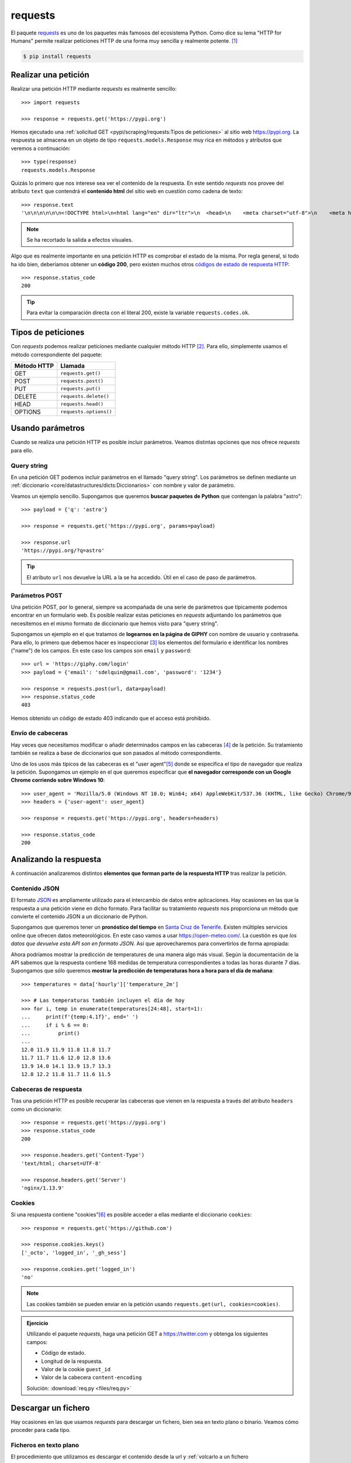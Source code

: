 ########
requests
########

.. image:: img/frame-harirak-2oBDlim9r98-unsplash.jpg

El paquete `requests <https://docs.python-requests.org/>`__ es uno de los paquetes más famosos del ecosistema Python. Como dice su lema "HTTP for Humans" permite realizar peticiones HTTP de una forma muy sencilla y realmente potente. [#plane-unsplash]_

.. code-block:: console

    $ pip install requests

*********************
Realizar una petición
*********************

Realizar una petición HTTP mediante *requests* es realmente sencillo::

    >>> import requests

    >>> response = requests.get('https://pypi.org')

Hemos ejecutado una :ref:`solicitud GET <pypi/scraping/requests:Tipos de peticiones>` al sitio web https://pypi.org. La respuesta se almacena en un objeto de tipo ``requests.models.Response`` muy rica en métodos y atributos que veremos a continuación::

    >>> type(response)
    requests.models.Response

Quizás lo primero que nos interese sea ver el contenido de la respuesta. En este sentido *requests* nos provee del atributo ``text`` que contendrá el **contenido html** del sitio web en cuestión como cadena de texto::

    >>> response.text
    '\n\n\n\n\n\n<!DOCTYPE html>\n<html lang="en" dir="ltr">\n  <head>\n    <meta charset="utf-8">\n    <meta http-equiv="X-UA-Compatible" content="IE=edge">\n    <meta name="viewport" content="width=device-width, initial-scale=1">\n\n    <meta name="defaultLanguage" content="en">\n    <meta name="availableLanguages" content="en, es, fr, ja, pt_BR, uk, el, de, zh_Hans, zh_Hant, ru, he, eo">\n\n    \n\n    <title>PyPI · The Python Package Index</title>\n    <meta name="description" content="The Python Package Index (PyPI) is a repository of software for the Python programming language.">\n\n    <link rel="stylesheet" href="/static/css/warehouse-ltr.69ee0d4e.css">\n    <link rel="stylesheet" href="/static/css/fontawesome.6002a161.css">\n    <link rel="stylesheet" href="/static/css/regular.98fbf39a.css">\n    <link rel="stylesheet" href="/static/css/solid.c3b5f0b5.css">\n    <link rel="stylesheet" href="/static/css/brands.2c303be1.css">\n    <link rel="stylesheet" href="https://fonts.googleapis.com/css?family=Source+Sans+Pro:400,400italic,600,600italic,700,700italic%7CSource+Code+Pro:500">\n    <noscript>\n      <link rel="stylesheet" href="/static/css/noscript.d4ce1e76.css">\n'

.. note:: Se ha recortado la salida a efectos visuales.

Algo que es realmente importante en una petición HTTP es comprobar el estado de la misma. Por regla general, si todo ha ido bien, deberíamos obtener un **código 200**, pero existen muchos otros `códigos de estado de respuesta HTTP <https://developer.mozilla.org/es/docs/Web/HTTP/Status>`_::

    >>> response.status_code
    200

.. tip:: Para evitar la comparación directa con el literal 200, existe la variable ``requests.codes.ok``.

*******************
Tipos de peticiones
*******************

Con *requests* podemos realizar peticiones mediante cualquier método HTTP [#http-methods]_. Para ello, simplemente usamos el método correspondiente del paquete:

+--------------+------------------------+
| Método HTTP  | Llamada                |
+==============+========================+
| GET          | ``requests.get()``     |
+--------------+------------------------+
| POST         | ``requests.post()``    |
+--------------+------------------------+
| PUT          | ``requests.put()``     |
+--------------+------------------------+
| DELETE       | ``requests.delete()``  |
+--------------+------------------------+
| HEAD         | ``requests.head()``    |
+--------------+------------------------+
| OPTIONS      | ``requests.options()`` |
+--------------+------------------------+

*****************
Usando parámetros
*****************

Cuando se realiza una petición HTTP es posible incluir parámetros. Veamos distintas opciones que nos ofrece *requests* para ello.

Query string
============

En una petición GET podemos incluir parámetros en el llamado "query string". Los parámetros se definen mediante un :ref:`diccionario <core/datastructures/dicts:Diccionarios>` con nombre y valor de parámetro.

Veamos un ejemplo sencillo. Supongamos que queremos **buscar paquetes de Python** que contengan la palabra "astro"::

    >>> payload = {'q': 'astro'}

    >>> response = requests.get('https://pypi.org', params=payload)

    >>> response.url
    'https://pypi.org/?q=astro'

.. tip:: El atributo ``url`` nos devuelve la URL a la se ha accedido. Útil en el caso de paso de parámetros.

Parámetros POST
===============

Una petición POST, por lo general, siempre va acompañada de una serie de parámetros que típicamente podemos encontrar en un formulario web. Es posible realizar estas peticiones en *requests* adjuntando los parámetros que necesitemos en el mismo formato de diccionario que hemos visto para "query string".

Supongamos un ejemplo en el que tratamos de **logearnos en la página de GIPHY** con nombre de usuario y contraseña. Para ello, lo primero que debemos hacer es inspeccionar [#inspect-tools]_ los elementos del formulario e identificar los nombres ("name") de los campos. En este caso los campos son ``email`` y ``password``::

    >>> url = 'https://giphy.com/login'
    >>> payload = {'email': 'sdelquin@gmail.com', 'password': '1234'}

    >>> response = requests.post(url, data=payload)
    >>> response.status_code
    403

Hemos obtenido un código de estado 403 indicando que el acceso está prohibido.

Envío de cabeceras
==================

Hay veces que necesitamos modificar o añadir determinados campos en las cabeceras [#http-headers]_ de la petición. Su tratamiento también se realiza a base de diccionarios que son pasados al método correspondiente.

Uno de los usos más típicos de las cabeceras es el "user agent"[#user-agent]_ donde se especifica el tipo de navegador que realiza la petición. Supongamos un ejemplo en el que queremos especificar que **el navegador corresponde con un Google Chrome corriendo sobre Windows 10**::

    >>> user_agent = 'Mozilla/5.0 (Windows NT 10.0; Win64; x64) AppleWebKit/537.36 (KHTML, like Gecko) Chrome/97.0.4692.99 Safari/537.36'
    >>> headers = {'user-agent': user_agent}

    >>> response = requests.get('https://pypi.org', headers=headers)

    >>> response.status_code
    200

***********************
Analizando la respuesta
***********************

A continuación analizaremos distintos **elementos que forman parte de la respuesta HTTP** tras realizar la petición.

Contenido JSON
==============

El formato `JSON`_ es ampliamente utilizado para el intercambio de datos entre aplicaciones. Hay ocasiones en las que la respuesta a una petición viene en dicho formato. Para facilitar su tratamiento *requests* nos proporciona un método que convierte el contenido JSON a un diccionario de Python.

Supongamos que queremos tener un **pronóstico del tiempo** en `Santa Cruz de Tenerife`_. Existen múltiples servicios online que ofrecen datos meteorológicos. En este caso vamos a usar https://open-meteo.com/. La cuestión es que *los datos que devuelve esta API son en formato JSON*. Así que aprovecharemos para convertirlos de forma apropiada:

.. code-block::
    :emphasize-lines: 10

    >>> sc_tfe = (28.4578025, -16.3563748)
    >>> params = dict(latitude=sc_tfe[0], longitude=sc_tfe[1], hourly='temperature_2m')
    >>> url = 'https://api.open-meteo.com/v1/forecast'

    >>> response = requests.get(url, params=params)

    >>> response.url
    'https://api.open-meteo.com/v1/forecast?latitude=28.4578025&longitude=-16.3563748&hourly=temperature_2m'

    >>> data = response.json()

    >>> type(data)
    dict

    >>> data.keys()
    dict_keys(['utc_offset_seconds', 'elevation', 'latitude', 'hourly_units', 'longitude', 'generationtime_ms', 'hourly'])

Ahora podríamos mostrar la predicción de temperatures de una manera algo más visual. Según la documentación de la API sabemos que la respuesta contiene 168 medidas de temperatura correspondientes a todas las horas durante 7 días. Supongamos que sólo queremos **mostrar la predicción de temperaturas hora a hora para el día de mañana**::

    >>> temperatures = data['hourly']['temperature_2m']

    >>> # Las temperaturas también incluyen el día de hoy
    >>> for i, temp in enumerate(temperatures[24:48], start=1):
    ...     print(f'{temp:4.1f}', end=' ')
    ...     if i % 6 == 0:
    ...         print()
    ...
    12.0 11.9 11.9 11.8 11.8 11.7
    11.7 11.7 11.6 12.0 12.8 13.6
    13.9 14.0 14.1 13.9 13.7 13.3
    12.8 12.2 11.8 11.7 11.6 11.5

Cabeceras de respuesta
======================

Tras una petición HTTP es posible recuperar las cabeceras que vienen en la respuesta a través del atributo ``headers`` como un diccionario::

    >>> response = requests.get('https://pypi.org')
    >>> response.status_code
    200

    >>> response.headers.get('Content-Type')
    'text/html; charset=UTF-8'

    >>> response.headers.get('Server')
    'nginx/1.13.9'

Cookies
=======

Si una respuesta contiene "cookies"[#http-cookies]_ es posible acceder a ellas mediante el diccionario ``cookies``::

    >>> response = requests.get('https://github.com')

    >>> response.cookies.keys()
    ['_octo', 'logged_in', '_gh_sess']

    >>> response.cookies.get('logged_in')
    'no'

.. note:: Las cookies también se pueden enviar en la petición usando ``requests.get(url, cookies=cookies)``.

.. admonition:: Ejercicio
    :class: exercise

    Utilizando el paquete *requests*, haga una petición GET a https://twitter.com y obtenga los siguientes campos:

    - Código de estado.
    - Longitud de la respuesta.
    - Valor de la cookie ``guest_id``
    - Valor de la cabecera ``content-encoding``

    Solución: :download:`req.py <files/req.py>`

********************
Descargar un fichero
********************

Hay ocasiones en las que usamos *requests* para descargar un fichero, bien sea en texto plano o binario. Veamos cómo proceder para cada tipo.

Ficheros en texto plano
=======================

El procedimiento que utilizamos es descargar el contenido desde la url y :ref:`volcarlo a un fichero <core/datastructures/files:Escritura en un fichero>` de manera estándar::

    >>> url = 'https://www.ine.es/jaxi/files/tpx/es/csv_bdsc/50155.csv'

    >>> response = requests.get(url)

    >>> response.status_code
    200

    >>> with open('data.csv', 'w') as f:
    ...     f.write(response.text)
    ...

.. hint::
    Usamos ``response.text`` para obtener el contenido ya que nos interesa en formato "unicode".

Podemos comprobar que el fichero se ha creado satisfactoriamente:

.. code-block:: console

    $ file data.csv
    plain_text.csv: UTF-8 Unicode text, with CRLF line terminators

Ficheros binarios
=================

Para descargar ficheros binarios seguimos la misma estructura que para ficheros en texto plano, pero indicando el tipo binario a la hora de escribir en disco::

    >>> url = 'https://www.ine.es/jaxi/files/tpx/es/xlsx/50155.xlsx'

    >>> response = requests.get(url)

    >>> response.status_code
    200

    >>> with open('data.xlsx', 'wb') as f:
    ...     f.write(response.content)
    ...

.. hint::
    Usamos ``response.content`` para obtener el contenido ya que nos interesa en formato "bytes".

Podemos comprobar que el fichero se ha creado satisfactoriamente:

.. code-block:: console

    $ file data.xlsx
    data.xlsx: Microsoft OOXML

Nombre de fichero
=================

En los ejemplos anteriores hemos puesto el nombre de fichero "a mano". Pero podría darse la situación de necesitar el nombre de fichero que descargamos. Para ello existen dos aproximaciones en función de si aparece o no la clave "attachment" en las cabeceras de respuesta.

Podemos escribir la siguiente función para ello::

    >>> def get_filename(response):
    ...     try:
    ...         return response.headers['Content-Disposition'].split(';')[1].split('=')[1]
    ...     except (KeyError, IndexError):
    ...         return response.url.split('/')[-1]
    ...

Caso para el que no disponemos de la cabecera adecuada::

    >>> url = 'https://media.readthedocs.org/pdf/pytest/latest/pytest.pdf'
    >>> response = requests.get(url)
    >>> 'attachment' in response.headers.get('Content-Disposition')
    False

    >>> get_filename(response)
    'pytest.pdf'

Caso para el que sí disponemos de la cabecera adecuada::

    >>> url = 'https://www.ine.es/jaxi/files/tpx/es/csv_bdsc/45070.csv'
    >>> response = requests.get(url)
    >>> 'attachment' in response.headers.get('Content-Disposition')
    True

    >>> get_filename(response)
    '45070.csv'



.. --------------- Footnotes ---------------

.. [#plane-unsplash] Foto original de portada por `Frame Harirak`_ en Unsplash.
.. [#http-methods] Métodos de `petición HTTP`_.
.. [#inspect-tools] Herramientas para desarrolladores en el navegador. Por ejemplo `Chrome Dev Tools`_.
.. [#http-headers] Las `cabeceras HTTP`_ permiten al cliente y al servidor enviar información adicional junto a una petición o respuesta.
.. [#user-agent] El `agente de usuario`_ del navegador permite que el servidor identifique el sistema operativo y las características del navegador.
.. [#http-cookies] Una `cookie HTTP`_ es una pequeña pieza de datos que un servidor envía al navegador web del usuario.

.. --------------- Hyperlinks ---------------

.. _Frame Harirak: https://unsplash.com/@framemily?utm_source=unsplash&utm_medium=referral&utm_content=creditCopyText
.. _petición HTTP: https://developer.mozilla.org/es/docs/Web/HTTP/Methods
.. _Chrome Dev Tools: https://developer.chrome.com/docs/devtools/
.. _cabeceras HTTP: https://developer.mozilla.org/es/docs/Web/HTTP/Headers
.. _agente de usuario: https://developer.mozilla.org/es/docs/Web/HTTP/Headers/User-Agent
.. _JSON: https://developer.mozilla.org/es/docs/Learn/JavaScript/Objects/JSON
.. _Santa Cruz de Tenerife: https://es.wikipedia.org/wiki/Santa_Cruz_de_Tenerife
.. _cookie HTTP: https://developer.mozilla.org/es/docs/Web/HTTP/Cookies

